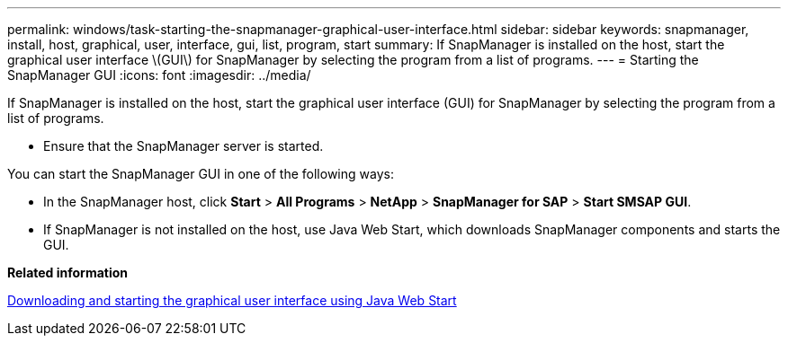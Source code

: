 ---
permalink: windows/task-starting-the-snapmanager-graphical-user-interface.html
sidebar: sidebar
keywords: snapmanager, install, host, graphical, user, interface, gui, list, program, start
summary: If SnapManager is installed on the host, start the graphical user interface \(GUI\) for SnapManager by selecting the program from a list of programs.
---
= Starting the SnapManager GUI
:icons: font
:imagesdir: ../media/

[.lead]
If SnapManager is installed on the host, start the graphical user interface (GUI) for SnapManager by selecting the program from a list of programs.

* Ensure that the SnapManager server is started.

You can start the SnapManager GUI in one of the following ways:

* In the SnapManager host, click *Start* > *All Programs* > *NetApp* > *SnapManager for SAP* > *Start SMSAP GUI*.
* If SnapManager is not installed on the host, use Java Web Start, which downloads SnapManager components and starts the GUI.

*Related information*

xref:task-downloading-and-starting-the-graphical-user-interface-using-java-web-start-windows.adoc[Downloading and starting the graphical user interface using Java Web Start]

